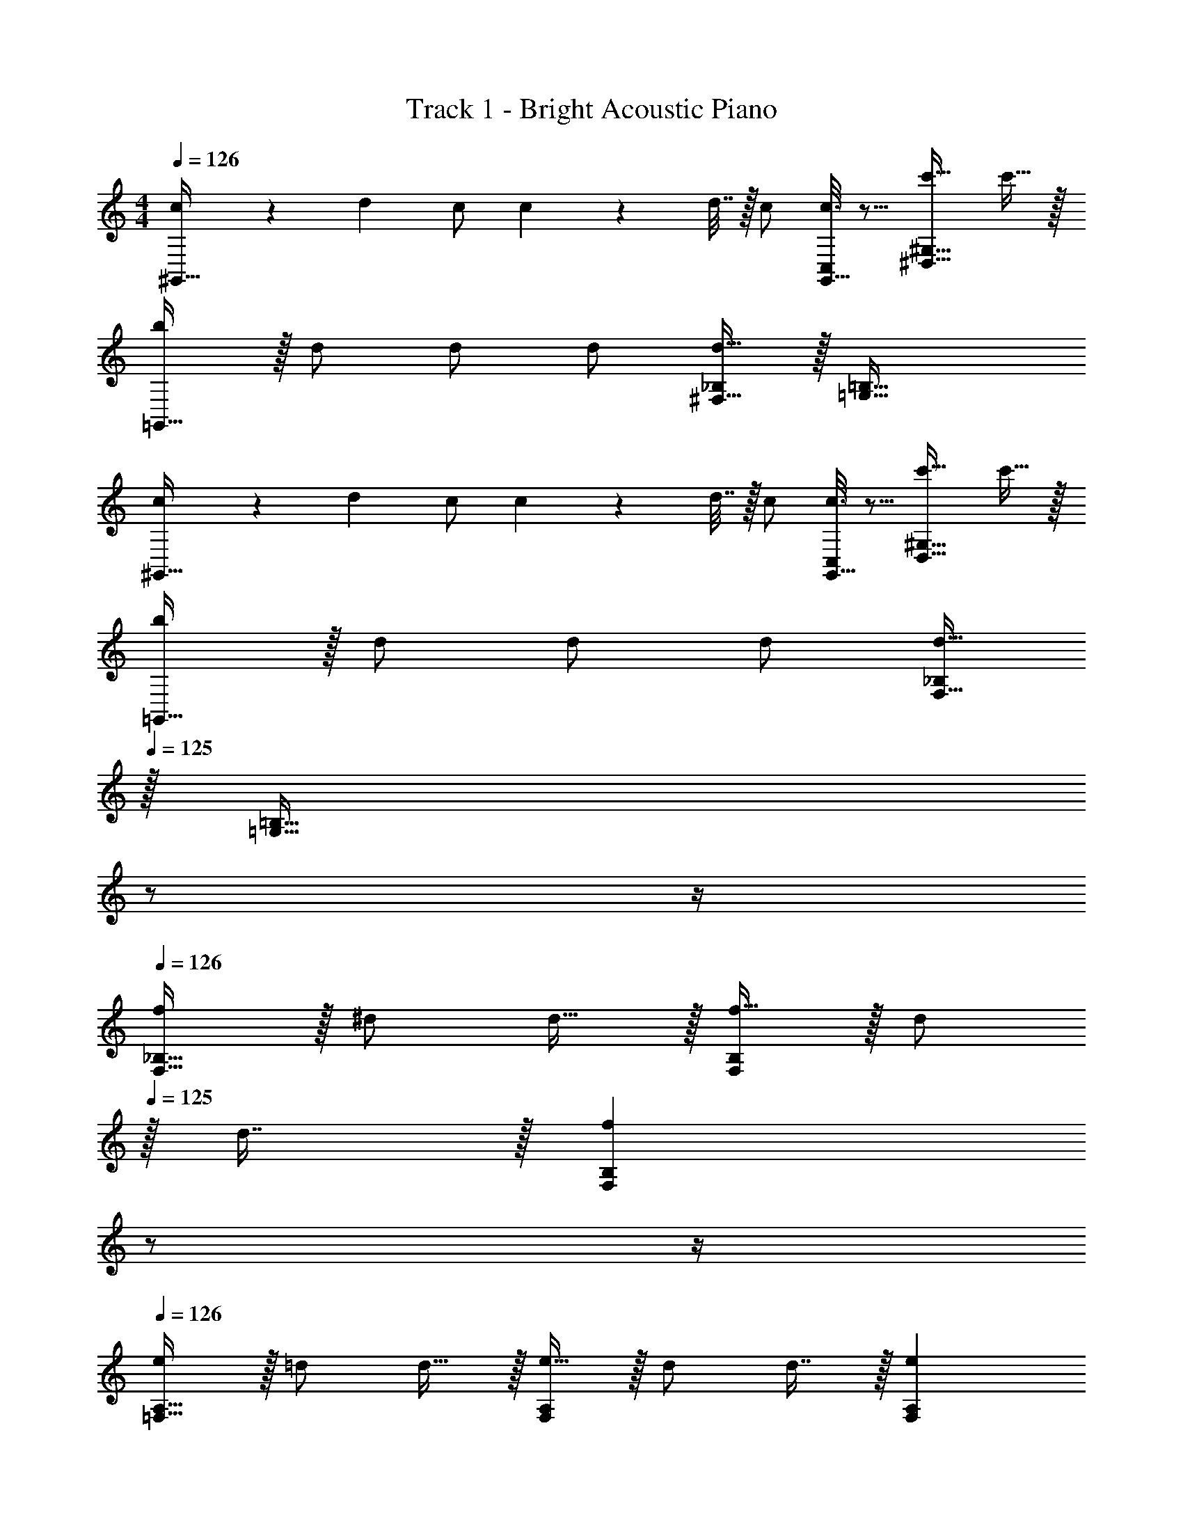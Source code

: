 X: 1
T: Track 1 - Bright Acoustic Piano
Z: ABC Generated by Starbound Composer
L: 1/4
M: 4/4
Q: 1/4=126
K: C
[c5/18^G,,33/32] z/72 d23/96 c/ c71/288 z/288 d7/32 z/32 c/ [c3/16G,,15/32C,/] z5/16 [c'31/32^D,47/32^G,47/32] c'15/32 z/32 
[b/=G,,33/32] z/32 d/ d/ d/ [^F,15/32_B,/d63/32] z/32 [=G,47/32=B,47/32] 
[c5/18^G,,33/32] z/72 d23/96 c/ c71/288 z/288 d7/32 z/32 c/ [c3/16G,,15/32C,/] z5/16 [c'31/32D,47/32^G,47/32] c'15/32 z/32 
[b/=G,,33/32] z/32 d/ d/ d/ [F,15/32_B,/d63/32] 
Q: 1/4=125
z/32 [z23/32=G,47/32=B,47/32] 
Q: 1/4=124
z/ 
Q: 1/4=123
z/4 
Q: 1/4=126
[f/F,33/32_B,33/32] z/32 ^d/ d15/32 z/32 [f15/32B,F,163/160] z/32 [z15/32d/] 
Q: 1/4=125
z/32 d7/16 z/32 [z/4fF,B,] 
Q: 1/4=124
z/ 
Q: 1/4=123
z/4 
Q: 1/4=126
[e/=F,33/32A,33/32] z/32 =d/ d15/32 z/32 [e15/32A,F,163/160] z/32 d/ d7/16 z/32 [eF,A,] 
[f/^F,33/32B,33/32] z/32 ^d/ d15/32 z/32 [f15/32B,F,163/160] z/32 d/ d7/16 z/32 [f15/32F,B,] z/32 [z/c'] 
[z17/32=F,4A,4] b79/32 z 
[c5/18^G,,33/32] z/72 =d23/96 c/ c71/288 z/288 d7/32 z/32 c/ [c3/16G,,15/32C,/] z5/16 [c'31/32D,47/32^G,47/32] c'15/32 z/32 
[b/=G,,33/32] z/32 d/ d/ d/ [^F,15/32B,/d63/32] z/32 [=G,47/32=B,47/32] 
[c5/18^G,,33/32] z/72 d23/96 c/ c71/288 z/288 d7/32 z/32 c/ [c3/16G,,15/32C,/] z5/16 [c'31/32D,47/32^G,47/32] c'15/32 z/32 
[b/=G,,33/32] z/32 d/ d/ d/ [F,15/32_B,/d63/32] 
Q: 1/4=125
z/32 [z23/32=G,47/32=B,47/32] 
Q: 1/4=124
z/ 
Q: 1/4=123
z/4 
Q: 1/4=126
[f/F,33/32_B,33/32] z/32 ^d/ d15/32 z/32 [f15/32B,F,163/160] z/32 [z15/32d/] 
Q: 1/4=125
z/32 d7/16 z/32 [z/4fF,B,] 
Q: 1/4=124
z/ 
Q: 1/4=123
z/4 
Q: 1/4=126
[e/=F,33/32A,33/32] z/32 =d/ d15/32 z/32 [e15/32A,F,163/160] z/32 d/ d7/16 z/32 [eF,A,] 
[f/^F,33/32B,33/32] z/32 ^d/ d15/32 z/32 [f15/32B,F,163/160] z/32 d/ d7/16 z/32 [f15/32F,B,] z/32 [z/c'] 
[z17/32=F,4A,4] b79/32 
